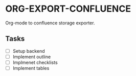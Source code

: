 * ORG-EXPORT-CONFLUENCE
  Org-mode to confluence storage exporter.
** Tasks
   - [ ] Setup backend
   - [ ] Implement outline
   - [ ] Implmenet checklists
   - [ ] Implement tables
